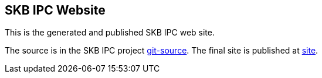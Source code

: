 //
// ============LICENSE_START=======================================================
//  Copyright (C) 2018 Sven van der Meer. All rights reserved.
// ================================================================================
// This file is licensed under the CREATIVE COMMONS ATTRIBUTION 4.0 INTERNATIONAL LICENSE
// Full license text at https://creativecommons.org/licenses/by/4.0/legalcode
// 
// SPDX-License-Identifier: CC-BY-4.0
// ============LICENSE_END=========================================================
//
// @author Sven van der Meer (vdmeer.sven@mykolab.com)
//

== SKB IPC Website

This is the generated and published SKB IPC web site.

The source is in the SKB IPC project link:https://github.com/vdmeer/ipc/tree/master/src/site[git-source].
The final site is published at link:https://vdmeer.github.io/skb/ipc[site].
